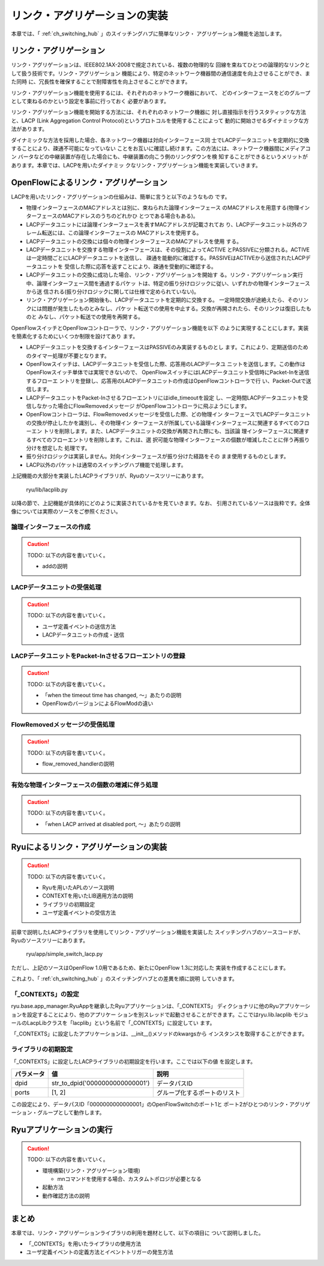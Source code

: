 .. _ch_link_aggregation:

リンク・アグリゲーションの実装
==============================

本章では、「 :ref:`ch_switching_hub` 」のスイッチングハブに簡単なリンク・
アグリゲーション機能を追加します。


リンク・アグリゲーション
------------------------

リンク・アグリゲーションは、IEEE802.1AX-2008で規定されている、複数の物理的な
回線を束ねてひとつの論理的なリンクとして扱う技術です。リンク・アグリゲーション
機能により、特定のネットワーク機器間の通信速度を向上させることができ、また同時
に、冗長性を確保することで耐障害性を向上させることができます。

.. only:: latex

   +---------------------------------------------+---------------------------------------------+
   | .. image:: images/link_aggregation/fig1.eps | .. image:: images/link_aggregation/fig2.eps |
   +---------------------------------------------+---------------------------------------------+

.. only:: not latex

   +---------------------------------------------+---------------------------------------------+
   | .. image:: images/link_aggregation/fig1.png | .. image:: images/link_aggregation/fig2.png |
   |    :scale: 40%                              |    :scale: 40%                              |
   +---------------------------------------------+---------------------------------------------+

リンク・アグリゲーション機能を使用するには、それぞれのネットワーク機器において、
どのインターフェースをどのグループとして束ねるのかという設定を事前に行っておく
必要があります。

リンク・アグリゲーション機能を開始する方法には、それぞれのネットワーク機器に
対し直接指示を行うスタティックな方法と、LACP
(Link Aggregation Control Protocol)というプロトコルを使用することによって
動的に開始させるダイナミックな方法があります。

ダイナミックな方法を採用した場合、各ネットワーク機器は対向インターフェース同
士でLACPデータユニットを定期的に交換することにより、疎通不可能になっていない
ことをお互いに確認し続けます。この方法には、ネットワーク機器間にメディアコン
バータなどの中継装置が存在した場合にも、中継装置の向こう側のリンクダウンを検
知することができるというメリットがあります。本章では、LACPを用いたダイナミッ
クなリンク・アグリゲーション機能を実装していきます。


OpenFlowによるリンク・アグリゲーション
--------------------------------------

LACPを用いたリンク・アグリゲーションの仕組みは、簡単に言うと以下のようなもの
です。

* 物理インターフェースのMACアドレスとは別に、束ねられた論理インターフェース
  のMACアドレスを用意する(物理インターフェースのMACアドレスのうちのどれかひ
  とつである場合もある)。
* LACPデータユニットには論理インターフェースを表すMACアドレスが記載されてお
  り、LACPデータユニット以外のフレーム転送には、この論理インターフェースの
  MACアドレスを使用する。
* LACPデータユニットの交換には個々の物理インターフェースのMACアドレスを使用
  する。
* LACPデータユニットを交換する物理インターフェースは、その役割によってACTIVE
  とPASSIVEに分類される。ACTIVEは一定時間ごとにLACPデータユニットを送信し、
  疎通を能動的に確認する。PASSIVEはACTIVEから送信されたLACPデータユニットを
  受信した際に応答を返すことにより、疎通を受動的に確認する。
* LACPデータユニットの交換に成功した場合、リンク・アグリゲーションを開始す
  る。リンク・アグリゲーション実行中、論理インターフェース間を通過するパケッ
  トは、特定の振り分けロジックに従い、いずれかの物理インターフェースから送
  信される(振り分けロジックに関しては仕様で定められていない)。
* リンク・アグリゲーション開始後も、LACPデータユニットを定期的に交換する。
  一定時間交換が途絶えたら、そのリンクには問題が発生したものとみなし、パケッ
  ト転送での使用を中止する。交換が再開されたら、そのリンクは復旧したものと
  みなし、パケット転送での使用を再開する。

OpenFlowスイッチとOpenFlowコントローラで、リンク・アグリゲーション機能を以下
のように実現することにします。実装を簡素化するためにいくつか制限を設けてあり
ます。

* LACPデータユニットを交換するインターフェースはPASSIVEのみ実装するものとし
  ます。これにより、定期送信のためのタイマー処理が不要となります。
* OpenFlowスイッチは、LACPデータユニットを受信した際、応答用のLACPデータユ
  ニットを送信します。この動作はOpenFlowスイッチ単体では実現できないので、
  OpenFlowスイッチにはLACPデータユニット受信時にPacket-Inを送信するフローエ
  ントリを登録し、応答用のLACPデータユニットの作成はOpenFlowコントローラで行
  い、Packet-Outで送信します。
* LACPデータユニットをPacket-Inさせるフローエントリにはidle_timeoutを設定
  し、一定時間LACPデータユニットを受信しなかった場合にFlowRemovedメッセージ
  がOpenFlowコントローラに飛ぶようにします。
* OpenFlowコントローラは、FlowRemovedメッセージを受信した際、どの物理イン
  ターフェースでLACPデータユニットの交換が停止したかを識別し、その物理イン
  ターフェースが所属している論理インターフェースに関連するすべてのフローエン
  トリを削除します。また、LACPデータユニットの交換が再開された際にも、当該論
  理インターフェースに関連するすべてのフローエントリを削除します。これは、選
  択可能な物理インターフェースの個数が増減したことに伴う再振り分けを想定した
  処理です。
* 振り分けロジックは実装しません。対向インターフェースが振り分けた経路をその
  まま使用するものとします。
* LACP以外のパケットは通常のスイッチングハブ機能で処理します。

上記機能の大部分を実装したLACPライブラリが、Ryuのソースツリーにあります。

    ryu/lib/lacplib.py

以降の節で、上記機能が具体的にどのように実装されているかを見ていきます。なお、
引用されているソースは抜粋です。全体像については実際のソースをご参照ください。


論理インターフェースの作成
^^^^^^^^^^^^^^^^^^^^^^^^^^

.. CAUTION::

    TODO: 以下の内容を書いていく。

    * addの説明


LACPデータユニットの受信処理
^^^^^^^^^^^^^^^^^^^^^^^^^^^^

.. CAUTION::

    TODO: 以下の内容を書いていく。

    * ユーザ定義イベントの送信方法
    * LACPデータユニットの作成・送信


LACPデータユニットをPacket-Inさせるフローエントリの登録
^^^^^^^^^^^^^^^^^^^^^^^^^^^^^^^^^^^^^^^^^^^^^^^^^^^^^^^

.. CAUTION::

    TODO: 以下の内容を書いていく。

    * 「when the timeout time has changed, ～」あたりの説明
    * OpenFlowのバージョンによるFlowModの違い


FlowRemovedメッセージの受信処理
^^^^^^^^^^^^^^^^^^^^^^^^^^^^^^^

.. CAUTION::

    TODO: 以下の内容を書いていく。

    * flow_removed_handlerの説明


有効な物理インターフェースの個数の増減に伴う処理
^^^^^^^^^^^^^^^^^^^^^^^^^^^^^^^^^^^^^^^^^^^^^^^^

.. CAUTION::

    TODO: 以下の内容を書いていく。

    * 「when LACP arrived at disabled port, ～」あたりの説明


Ryuによるリンク・アグリゲーションの実装
---------------------------------------

.. CAUTION::

    TODO: 以下の内容を書いていく。

    * Ryuを用いたAPLのソース説明
    * CONTEXTを用いたLIB適用方法の説明
    * ライブラリの初期設定
    * ユーザ定義イベントの受信方法


前章で説明したLACPライブラリを使用してリンク・アグリゲーション機能を実装した
スイッチングハブのソースコードが、Ryuのソースツリーにあります。

    ryu/app/simple_switch_lacp.py

ただし、上記のソースはOpenFlow 1.0用であるため、新たにOpenFlow 1.3に対応した
実装を作成することにします。

.. raw:: latex

    \lstinputlisting{simple_switch_lacp_13.py}

これより、「 :ref:`ch_switching_hub` 」のスイッチングハブとの差異を順に説明
していきます。


「_CONTEXTS」の設定
^^^^^^^^^^^^^^^^^^^

ryu.base.app_manager.RyuAppを継承したRyuアプリケーションは、「_CONTEXTS」
ディクショナリに他のRyuアプリケーションを設定することにより、他のアプリケー
ションを別スレッドで起動させることができます。ここではryu.lib.lacplib
モジュールのLacpLibクラスを「lacplib」という名前で「_CONTEXTS」に設定してい
ます。

.. raw:: latex

    \begin{sourcecode}
    from ryu.lib import lacplib

    # ...

    class SimpleSwitchLacp13(app_manager.RyuApp):
        OFP_VERSIONS = [ofproto_v1_3.OFP_VERSION]
        _CONTEXTS = {'lacplib': lacplib.LacpLib}

        # ...
    \end{sourcecode}


「_CONTEXTS」に設定したアプリケーションは、__init__()メソッドのkwargsから
インスタンスを取得することができます。


.. raw:: latex

    \begin{sourcecode}
        # ...
        def __init__(self, *args, **kwargs):
            super(SimpleSwitchLacp13, self).__init__(*args, **kwargs)
            self.mac_to_port = {}
            self._lacp = kwargs['lacplib']
        # ...
    \end{sourcecode}


ライブラリの初期設定
^^^^^^^^^^^^^^^^^^^^

「_CONTEXTS」に設定したLACPライブラリの初期設定を行います。ここでは以下の値
を設定します。

============ ================================= ==============================
パラメータ   値                                説明
============ ================================= ==============================
dpid         str_to_dpid('0000000000000001')   データパスID
ports        [1, 2]                            グループ化するポートのリスト
============ ================================= ==============================

この設定により、データパスID「0000000000000001」のOpenFlowSwitchのポート1と
ポート2がひとつのリンク・アグリゲーション・グループとして動作します。


.. raw:: latex

    \begin{sourcecode}
        # ...
            self._lacp = kwargs['lacplib']
            self._lacp.add(
                dpid=str_to_dpid('0000000000000001'), ports=[1, 2])
        # ...
    \end{sourcecode}



Ryuアプリケーションの実行
-------------------------

.. CAUTION::

    TODO: 以下の内容を書いていく。

    * 環境構築(リンク・アグリゲーション環境)

      * mnコマンドを使用する場合、カスタムトポロジが必要となる

    * 起動方法
    * 動作確認方法の説明


まとめ
------

本章では、リンク・アグリゲーションライブラリの利用を題材として、以下の項目に
ついて説明しました。

* 「_CONTEXTS」を用いたライブラリの使用方法
* ユーザ定義イベントの定義方法とイベントトリガーの発生方法
